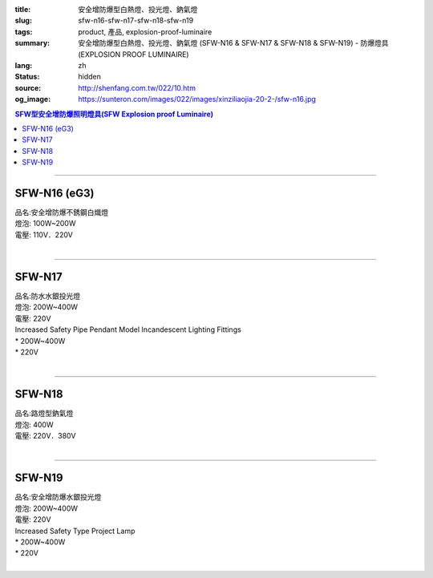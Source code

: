:title: 安全增防爆型白熱燈、投光燈、鈉氣燈
:slug: sfw-n16-sfw-n17-sfw-n18-sfw-n19
:tags: product, 產品, explosion-proof-luminaire
:summary: 安全增防爆型白熱燈、投光燈、鈉氣燈 (SFW-N16 & SFW-N17 & SFW-N18 & SFW-N19) - 防爆燈具 (EXPLOSION PROOF LUMINAIRE)
:lang: zh
:status: hidden
:source: http://shenfang.com.tw/022/10.htm
:og_image: https://sunteron.com/images/022/images/xinziliaojia-20-2-/sfw-n16.jpg

.. contents:: SFW型安全增防爆照明燈具(SFW Explosion proof Luminaire)

----

SFW-N16 (eG3)
+++++++++++++

| 品名:安全增防爆不銹鋼白熾燈
| 燈泡: 100W~200W
| 電壓: 110V．220V
|

.. image:: {filename}/images/022/images/xinziliaojia/sfw-n16.jpg
   :name: http://shenfang.com.tw/022/images/新資料夾/SFW-N16.JPG
   :alt: product
   :class: img-fluid

.. image:: {filename}/images/022/images/xinziliaojia/sfw-n16-1.jpg
   :name: http://shenfang.com.tw/022/images/新資料夾/SFW-N16-1.JPG
   :alt: product
   :class: img-fluid

----

SFW-N17
+++++++

| 品名:防水水銀投光燈
| 燈泡: 200W~400W
| 電壓: 220V
| Increased Safety Pipe Pendant Model Incandescent Lighting Fittings
| * 200W~400W
| * 220V
|

.. image:: {filename}/images/022/images/xinziliaojia/sfw-n17.jpg
   :name: http://shenfang.com.tw/022/images/新資料夾/SFW-N17.JPG
   :alt: product
   :class: img-fluid

.. image:: {filename}/images/022/images/xinziliaojia/sfw-n17-1.jpg
   :name: http://shenfang.com.tw/022/images/新資料夾/SFW-N17-1.JPG
   :alt: product
   :class: img-fluid

----

SFW-N18
+++++++

| 品名:路燈型鈉氣燈
| 燈泡: 400W
| 電壓: 220V．380V
|

.. image:: {filename}/images/022/images/xinziliaojia/sfw-n18.jpg
   :name: http://shenfang.com.tw/022/images/新資料夾/SFW-N18.JPG
   :alt: product
   :class: img-fluid

.. image:: {filename}/images/022/images/xinziliaojia/sfw-n18-1.jpg
   :name: http://shenfang.com.tw/022/images/新資料夾/SFW-N18-1.JPG
   :alt: product
   :class: img-fluid

----

SFW-N19
+++++++

| 品名:安全增防爆水銀投光燈
| 燈泡: 200W~400W
| 電壓: 220V
| Increased Safety Type Project Lamp
| * 200W~400W
| * 220V
|

.. image:: {filename}/images/022/images/xinziliaojia/sfw-n19.jpg
   :name: http://shenfang.com.tw/022/images/新資料夾/SFW-N19.JPG
   :alt: product
   :class: img-fluid

.. image:: {filename}/images/022/images/xinziliaojia/sfw-n19-1.jpg
   :name: http://shenfang.com.tw/022/images/新資料夾/SFW-N19-1.JPG
   :alt: product
   :class: img-fluid
